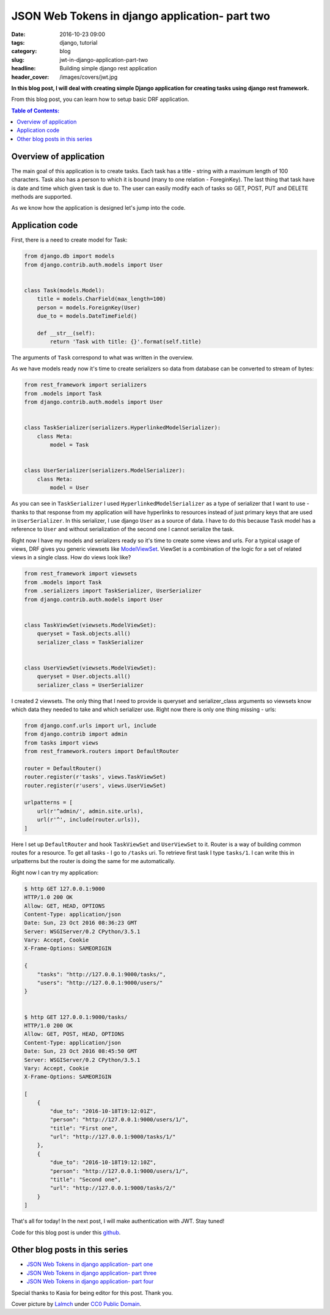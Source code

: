 JSON Web Tokens in django application- part two
###############################################

:date: 2016-10-23 09:00
:tags: django, tutorial
:category: blog
:slug: jwt-in-django-application-part-two
:headline: Building simple django rest application
:header_cover: /images/covers/jwt.jpg

**In this blog post, I will deal with creating simple Django application for
creating tasks using django rest framework.**

From this blog post, you can learn how to setup basic DRF application.

.. contents:: Table of Contents:

Overview of application
-----------------------

The main goal of this application is to create tasks. Each task has a title - string with
a maximum length of 100 characters. Task also has a person to which it is bound (many to one
relation - ForeginKey). The last thing that task have is date and time which given task is
due to. The user can easily modify each of tasks so GET, POST, PUT and DELETE methods are
supported.

As we know how the application is designed let's jump into the code.

Application code
----------------

First, there is a need to create model for Task:

.. code-block:: python

    from django.db import models
    from django.contrib.auth.models import User


    class Task(models.Model):
        title = models.CharField(max_length=100)
        person = models.ForeignKey(User)
        due_to = models.DateTimeField()

        def __str__(self):
            return 'Task with title: {}'.format(self.title)

The arguments of ``Task`` correspond to what was written in the overview.

As we have models ready now it's time to create serializers so data from database
can be converted to stream of bytes:

.. code-block:: python

  from rest_framework import serializers
  from .models import Task
  from django.contrib.auth.models import User


  class TaskSerializer(serializers.HyperlinkedModelSerializer):
      class Meta:
          model = Task


  class UserSerializer(serializers.ModelSerializer):
      class Meta:
          model = User

As you can see in ``TaskSerializer`` I used ``HyperlinkedModelSerializer`` as a
type of serializer that I want to use - thanks to that response from my application
will have hyperlinks to resources instead of just primary keys that are used in
``UserSerializer``. In this serializer, I use django ``User`` as a source of data.
I have to do this because ``Task`` model has a reference to ``User`` and without
serialization of the second one I cannot serialize the task.

Right now I have my models and serializers ready so it's time to create some views
and urls. For a typical usage of views, DRF gives you generic viewsets like
`ModelViewSet <http://www.django-rest-framework.org/api-guide/viewsets/#modelviewset>`_.
ViewSet is a combination of the logic for a set of related views in a single class.
How do views look like?

.. code-block:: python

  from rest_framework import viewsets
  from .models import Task
  from .serializers import TaskSerializer, UserSerializer
  from django.contrib.auth.models import User


  class TaskViewSet(viewsets.ModelViewSet):
      queryset = Task.objects.all()
      serializer_class = TaskSerializer


  class UserViewSet(viewsets.ModelViewSet):
      queryset = User.objects.all()
      serializer_class = UserSerializer

I created 2 viewsets. The only thing that I need to provide is queryset and serializer_class
arguments so viewsets know which data they needed to take and which serializer use. Right now
there is only one thing missing - urls:

.. code-block:: python

  from django.conf.urls import url, include
  from django.contrib import admin
  from tasks import views
  from rest_framework.routers import DefaultRouter

  router = DefaultRouter()
  router.register(r'tasks', views.TaskViewSet)
  router.register(r'users', views.UserViewSet)

  urlpatterns = [
      url(r'^admin/', admin.site.urls),
      url(r'^', include(router.urls)),
  ]

Here I set up ``DefaultRouter`` and hook ``TaskViewSet`` and ``UserViewSet`` to it. Router
is a way of building common routes for a resource. To get all tasks - I go to ``/tasks``
uri. To retrieve first task I type ``tasks/1``. I can write this in urlpatterns but the router
is doing the same for me automatically.

Right now I can try my application:

.. code-block:: shell


  $ http GET 127.0.0.1:9000
  HTTP/1.0 200 OK
  Allow: GET, HEAD, OPTIONS
  Content-Type: application/json
  Date: Sun, 23 Oct 2016 08:36:23 GMT
  Server: WSGIServer/0.2 CPython/3.5.1
  Vary: Accept, Cookie
  X-Frame-Options: SAMEORIGIN

  {
      "tasks": "http://127.0.0.1:9000/tasks/",
      "users": "http://127.0.0.1:9000/users/"
  }


  $ http GET 127.0.0.1:9000/tasks/
  HTTP/1.0 200 OK
  Allow: GET, POST, HEAD, OPTIONS
  Content-Type: application/json
  Date: Sun, 23 Oct 2016 08:45:50 GMT
  Server: WSGIServer/0.2 CPython/3.5.1
  Vary: Accept, Cookie
  X-Frame-Options: SAMEORIGIN

  [
      {
          "due_to": "2016-10-18T19:12:01Z",
          "person": "http://127.0.0.1:9000/users/1/",
          "title": "First one",
          "url": "http://127.0.0.1:9000/tasks/1/"
      },
      {
          "due_to": "2016-10-18T19:12:10Z",
          "person": "http://127.0.0.1:9000/users/1/",
          "title": "Second one",
          "url": "http://127.0.0.1:9000/tasks/2/"
      }
  ]

That's all for today! In the next post, I will make authentication with JWT. Stay
tuned!

Code for this blog post is under this `github <https://github.com/krzysztofzuraw/personal-blog-projects/tree/master/blog_jwt>`_.

Other blog posts in this series
-------------------------------

- `JSON Web Tokens in django application- part one <{filename}/blog/jwt1.rst>`_
- `JSON Web Tokens in django application- part three <{filename}/blog/jwt3.rst>`_
- `JSON Web Tokens in django application- part four <{filename}/blog/jwt4.rst>`_

Special thanks to Kasia for being editor for this post. Thank you.

Cover picture by `Lalmch <https://pixabay.com/pl/users/Lalmch-1026205/>`_ under `CC0 Public Domain <https://creativecommons.org/publicdomain/zero/1.0/deed.en>`_.
